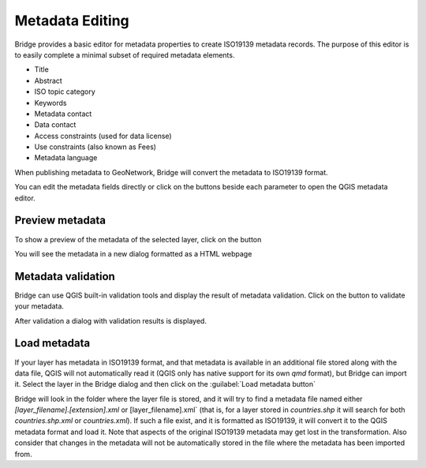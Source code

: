 .. _MetadataEditing:

Metadata Editing
================

Bridge provides a basic editor for metadata properties to create
ISO19139 metadata records. The purpose of this editor is to easily
complete a minimal subset of required metadata elements.

-   Title
-   Abstract
-   ISO topic category
-   Keywords
-   Metadata contact
-   Data contact
-   Access constraints (used for data license)
-   Use constraints (also known as Fees)
-   Metadata language

When publishing metadata to GeoNetwork, Bridge will
convert the metadata to ISO19139 format.

You can edit the metadata fields directly or click on the buttons beside each parameter to open the QGIS metadata editor.

Preview metadata
----------------

To show a preview of the metadata of the selected layer, click on the |previewmetadata| button

.. |previewmetadata| image:: ./img/preview_metadata_button.png

You will see the metadata in a new dialog formatted as a HTML webpage

.. image:: ./img/metadata_preview.png


Metadata validation
-------------------

Bridge can use QGIS built-in validation tools and display the result of metadata validation. Click on the |validatemetadata| button to validate your metadata.

.. |validatemetadata| image:: ./img/validation.png 

After validation a dialog with validation results is displayed.

.. image:: ./img/metadata_validation.png

Load metadata
--------------

If your layer has metadata in ISO19139 format, and that metadata is available in an additional file stored along with the data file, QGIS will not automatically read it (QGIS only has native support for its own `qmd` format), but Bridge can import it. Select the layer in the Bridge dialog and then click on the :guilabel:`Load metadata button` |loadmetadata|

.. |loadmetadata| image:: ./img/loadmetadata.png 

Bridge will look in the folder where the layer file is stored, and it will try to find a metadata file named either `[layer_filename].[extension].xml` or [layer_filename].xml` (that is, for a layer stored in `countries.shp` it will search for both `countries.shp.xml` or `countries.xml`). If such a file exist, and it is formatted as ISO19139, it will convert it to the QGIS metadata format and load it.
Note that aspects of the original ISO19139 metadata may get lost in the transformation. Also consider that changes in the metadata will not be automatically stored in the file where the metadata has been imported from.
